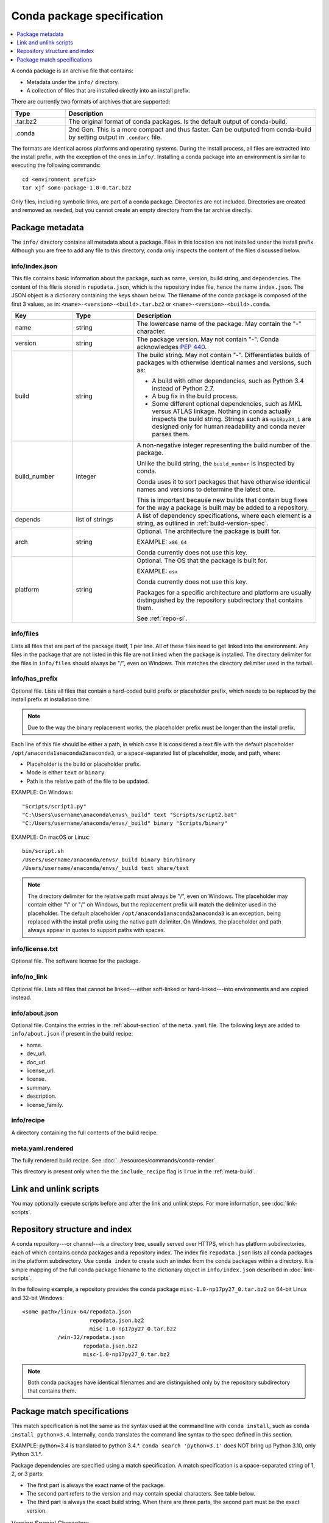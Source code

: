 ===========================
Conda package specification
===========================

.. contents::
   :local:
   :depth: 1

A conda package is an archive file that contains:

* Metadata under the ``info/`` directory.
* A collection of files that are installed directly into an
  install prefix.

There are currently two formats of archives that are supported:

.. list-table::
   :widths: 15 70

   * - **Type**
     - **Description**

   * - .tar.bz2
     - The original format of conda packages.  Is the default output of conda-build.
   * - .conda
     - 2nd Gen.  This is a more compact and thus faster. Can be outputed from conda-build by setting output in ``.condarc`` file.

The formats are identical across platforms and operating systems.
During the install process, all files are extracted into the
install prefix, with the exception of the ones in ``info/``.
Installing a conda package into an environment is similar to
executing the following commands::

   cd <environment prefix>
   tar xjf some-package-1.0-0.tar.bz2

Only files, including symbolic links, are part of a conda
package. Directories are not included. Directories are created
and removed as needed, but you cannot create an empty directory
from the tar archive directly.


.. _package_metadata:

Package metadata
================

The ``info/`` directory contains all metadata about a package.
Files in this location are not installed under the install
prefix. Although you are free to add any file to this directory,
conda only inspects the content of the files discussed below.

info/index.json
---------------

This file contains basic information about the package, such as
name, version, build string, and dependencies. The content of this
file is stored in ``repodata.json``, which is the repository
index file, hence the name ``index.json``. The JSON object is a
dictionary containing the keys shown below. The filename of the
conda package is composed of the first 3 values, as in:
``<name>-<version>-<build>.tar.bz2`` or ``<name>-<version>-<build>.conda``.

.. list-table::
   :widths: 15 15 45

   * - **Key**
     - **Type**
     - **Description**

   * - name
     - string
     - The lowercase name of the package. May contain the "-"
       character.

   * - version
     - string
     - The package version. May not contain "-". Conda
       acknowledges `PEP 440 <https://www.python.org/dev/peps/pep-0440/>`_.

   * - build
     - string
     - The build string. May not contain "-". Differentiates
       builds of packages with otherwise identical names and
       versions, such as:

       * A build with other dependencies, such as Python 3.4
         instead of Python 2.7.
       * A bug fix in the build process.
       * Some different optional dependencies, such as MKL versus
         ATLAS linkage. Nothing in conda actually inspects the
         build string. Strings such as ``np18py34_1`` are
         designed only for human readability and conda never
         parses them.

   * - build_number
     - integer
     - A non-negative integer representing the build number of the package.

       Unlike the build string, the ``build_number`` is inspected by conda.

       Conda uses it to sort packages that have otherwise identical names and versions to determine the latest one.

       This is important because new builds that contain bug fixes for the way a package is built may be added to a repository.

   * - depends
     - list of strings
     - A list of dependency specifications, where each element
       is a string, as outlined in :ref:`build-version-spec`.

   * - arch
     - string
     - Optional. The architecture the package is built for.

       EXAMPLE: ``x86_64``

       Conda currently does not use this key.

   * - platform
     - string
     - Optional. The OS that the package is built for.

       EXAMPLE: ``osx``

       Conda currently does not use this key.

       Packages for a specific architecture and platform are usually distinguished by the repository subdirectory that contains
       them.

       See :ref:`repo-si`.

info/files
----------

Lists all files that are part of the package itself, 1 per line.
All of these files need to get linked into the environment. Any
files in the package that are not listed in this file are not
linked when the package is installed. The directory delimiter for
the files in ``info/files`` should always be "/", even on
Windows. This matches the directory delimiter used in the
tarball.

info/has_prefix
---------------

Optional file. Lists all files that contain a hard-coded build
prefix or placeholder prefix, which needs to be replaced by the
install prefix at installation time.

.. note::
   Due to the way the binary replacement works, the
   placeholder prefix must be longer than the install prefix.

Each line of this file should be either a path, in which case it
is considered a text file with the default placeholder
``/opt/anaconda1anaconda2anaconda3``, or a space-separated list
of placeholder, mode, and path, where:

* Placeholder is the build or placeholder prefix.
* Mode is either ``text`` or ``binary``.
* Path is the relative path of the file to be updated.

EXAMPLE: On Windows::

  "Scripts/script1.py"
  "C:\Users\username\anaconda\envs\_build" text "Scripts/script2.bat"
  "C:/Users/username/anaconda/envs/_build" binary "Scripts/binary"

EXAMPLE: On macOS or Linux::

  bin/script.sh
  /Users/username/anaconda/envs/_build binary bin/binary
  /Users/username/anaconda/envs/_build text share/text

.. note::
   The directory delimiter for the relative path must always
   be "/", even on Windows. The placeholder may contain either "\\"
   or "/" on Windows, but the replacement prefix will match the
   delimiter used in the placeholder. The default placeholder
   ``/opt/anaconda1anaconda2anaconda3`` is an exception, being
   replaced with the install prefix using the native path
   delimiter. On Windows, the placeholder and path always appear
   in quotes to support paths with spaces.

info/license.txt
----------------

Optional file. The software license for the package.

info/no_link
------------

Optional file. Lists all files that cannot be linked---either
soft-linked or hard-linked---into environments and are copied
instead.

info/about.json
---------------

Optional file. Contains the entries in the :ref:`about-section`
of the ``meta.yaml`` file. The following keys are
added to ``info/about.json`` if present in the build recipe:

* home.
* dev_url.
* doc_url.
* license_url.
* license.
* summary.
* description.
* license_family.

info/recipe
-----------

A directory containing the full contents of the build recipe.

meta.yaml.rendered
------------------

The fully rendered build recipe. See :doc:`../resources/commands/conda-render`.

This directory is present only when the the ``include_recipe`` flag
is ``True`` in the :ref:`meta-build`.


.. _link_unlink:

Link and unlink scripts
=======================

You may optionally execute scripts before and after the link
and unlink steps. For more information, see :doc:`link-scripts`.


.. _repo-si:

Repository structure and index
==============================

A conda repository---or channel---is a directory tree, usually
served over HTTPS, which has platform subdirectories, each of
which contains conda packages and a repository index. The index
file ``repodata.json`` lists all conda packages in the platform
subdirectory. Use ``conda index`` to create such an index from
the conda packages within a directory. It is simple mapping of
the full conda package filename to the dictionary object in
``info/index.json`` described in :doc:`link-scripts`.

In the following example, a repository provides the conda package
``misc-1.0-np17py27_0.tar.bz2`` on 64-bit Linux and 32-bit
Windows::

  <some path>/linux-64/repodata.json
                       repodata.json.bz2
                       misc-1.0-np17py27_0.tar.bz2
             /win-32/repodata.json
                     repodata.json.bz2
                     misc-1.0-np17py27_0.tar.bz2

.. note::
   Both conda packages have identical filenames and are
   distinguished only by the repository subdirectory that contains
   them.


.. _build-version-spec:

Package match specifications
============================

This match specification is not the same as the syntax used at
the command line with ``conda install``, such as
``conda install python=3.4``. Internally, conda translates the
command line syntax to the spec defined in this section.

EXAMPLE: python=3.4 is translated to python 3.4.*. ``conda search 'python=3.1'`` does NOT bring up Python 3.10, only Python 3.1.*.

Package dependencies are specified using a match specification.
A match specification is a space-separated string of 1, 2, or 3
parts:

* The first part is always the exact name of the package.

* The second part refers to the version and may contain special
  characters. See table below.

* The third part is always the exact build string. When there are
  three parts, the second part must be the exact version.

.. list-table:: Version Special Characters
   :widths: 10, 40, 40
   :header-rows: 1

   * - Symbol
     - Meaning
     - Example

   * - <, >, <=, >=
     - Relational operators on versions,

       which are compared using `PEP-440 <https://www.python.org/dev/peps/pep-0440/>`_.
     - ``<=1.0`` matches 0.9, 0.9.1, and 1.0, but not 1.0.1.

   * - ==, and !=
     - Exact equality and not equalities.
     - ``==0.5.1`` matches 0.5.1 and not anything else while ``!=0.5.1`` matches everything but.

   * - ~=
     - Compatibility Release
     - ``~=0.5.3`` is equivalent to ``>=0.5.3, <0.6.0a``

   * - \|
     - OR
     - ``1.0|1.2`` matches version 1.0 or 1.2.

   * - \*
     - Matches 0 or more characters in the version string.

       In terms of regular expressions, it is the same as ``r'.*'``.
     - ``1.0|1.4*`` matches 1.0, 1.4 and 1.4.1b2, but not 1.2.

   * - ,
     - AND
     - ``>=2,<3`` matches all packages in the 2 series.

       2.0, 2.1, and 2.9 all match, but 3.0 and 1.0 do not.

.. hint::
   ``,`` has higher precedence than \|, so >=1,<2|>3 means greater than or equal to 1 AND less than 2 or greater than 3, which matches 1, 1.3 and 3.0, but not 2.2.

.. note::
   For package match specifications, pre-release versioning is also supported such that ``>1.0b4`` will match ``1.0b5`` and ``1.0rc1`` but not ``1.0b4`` or ``1.0a5``.

Conda parses the version by splitting it into parts separated
by \|. If the part begins with <, >, =, or !, it is parsed as a
relational operator. Otherwise, it is parsed as a version,
possibly containing the "*" operator.

Remember that the version specification cannot contain spaces,
as spaces are used to delimit the package, version, and build
string in the whole match specification. ``python >= 2.7`` is an
invalid match specification. However, ``"python >= 2.7"`` (with double or single quotes) is
matched as any version of a package named ``python>=2.7``.

Examples of Package Specs
-------------------------

The build string constraint "numpy=1.11.2=*nomkl*" matches the NumPy 1.11.2 packages without MKL, but not the normal MKL NumPy
1.11.2 packages.

The build string constraint "numpy=1.11.1|1.11.3=py36_0" matches NumPy 1.11.1 or 1.11.3 built for Python 3.6, but not any versions
of NumPy built for Python 3.5 or Python 2.7.

The following are all valid match specifications for
numpy-1.8.1-py27_0:

* numpy
* numpy 1.8*
* numpy 1.8.1
* numpy >=1.8
* numpy ==1.8.1
* numpy 1.8|1.8*
* numpy >=1.8,<2
* numpy >=1.8,<2|1.9
* numpy 1.8.1 py27_0
* numpy=1.8.1=py27_0

Command Line Match Spec Examples
--------------------------------

When using the command line, put double or single quotes around any package
version specification that contains the space character or any of
the following characters: <, >, \*, or \|.

.. list-table:: Examples
   :widths: 30 60
   :header-rows: 1

   * - Example
     - Meaning

   * - conda install numpy=1.11
     - The fuzzy constraint numpy=1.11 matches 1.11, 1.11.0, 1.11.1, 1.11.2, 1.11.18, and so on.

   * - conda install numpy==1.11
     - The exact constraint numpy==1.11 matches 1.11, 1.11.0, 1.11.0.0, and so on.

   * - conda install "numpy=1.11.1|1.11.3"
     - The OR constraint "numpy=1.11.1|1.11.3" matches with 1.11.1 or 1.11.3.

   * - conda install "numpy>1.11"
     - Any numpy version 1.12.0a or greater.

   * - conda install "numpy>=1.8,<2"
     - The AND constraint "numpy>=1.8,<2" matches with 1.8 and 1.9 but not 2.0.

